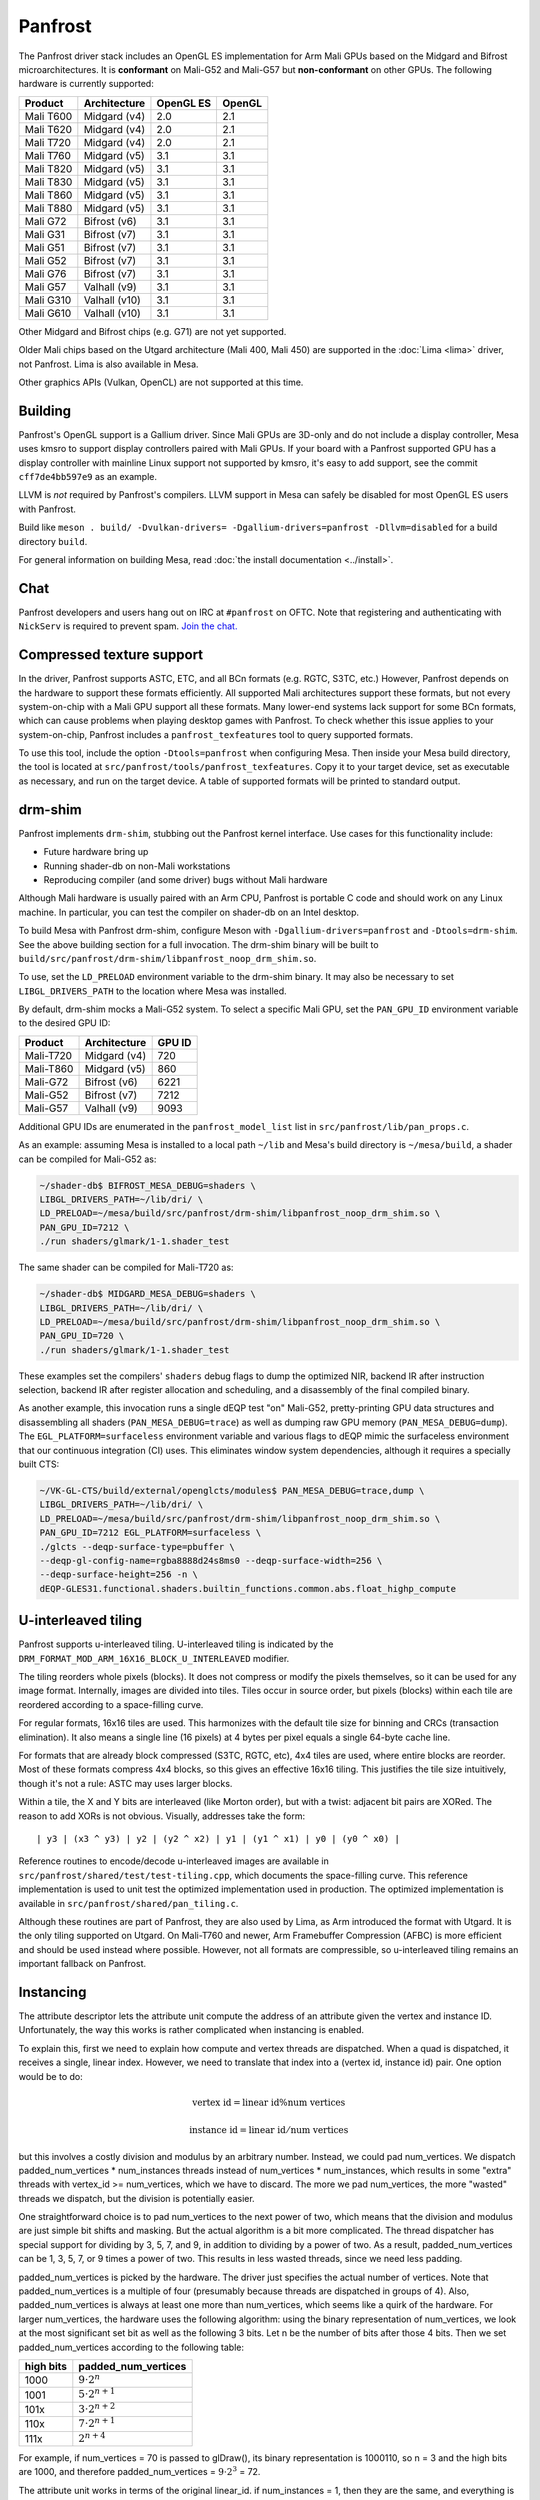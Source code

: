 Panfrost
========

The Panfrost driver stack includes an OpenGL ES implementation for Arm Mali
GPUs based on the Midgard and Bifrost microarchitectures. It is **conformant**
on Mali-G52 and Mali-G57 but **non-conformant** on other GPUs. The following
hardware is currently supported:

=========  ============= ============ =======
Product    Architecture  OpenGL ES    OpenGL
=========  ============= ============ =======
Mali T600  Midgard (v4)  2.0          2.1
Mali T620  Midgard (v4)  2.0          2.1
Mali T720  Midgard (v4)  2.0          2.1
Mali T760  Midgard (v5)  3.1          3.1
Mali T820  Midgard (v5)  3.1          3.1
Mali T830  Midgard (v5)  3.1          3.1
Mali T860  Midgard (v5)  3.1          3.1
Mali T880  Midgard (v5)  3.1          3.1
Mali G72   Bifrost (v6)  3.1          3.1
Mali G31   Bifrost (v7)  3.1          3.1
Mali G51   Bifrost (v7)  3.1          3.1
Mali G52   Bifrost (v7)  3.1          3.1
Mali G76   Bifrost (v7)  3.1          3.1
Mali G57   Valhall (v9)  3.1          3.1
Mali G310  Valhall (v10) 3.1          3.1
Mali G610  Valhall (v10) 3.1          3.1
=========  ============= ============ =======

Other Midgard and Bifrost chips (e.g. G71) are not yet supported.

Older Mali chips based on the Utgard architecture (Mali 400, Mali 450) are
supported in the :doc:`Lima <lima>` driver, not Panfrost. Lima is also
available in Mesa.

Other graphics APIs (Vulkan, OpenCL) are not supported at this time.

Building
--------

Panfrost's OpenGL support is a Gallium driver. Since Mali GPUs are 3D-only and
do not include a display controller, Mesa uses kmsro to support display
controllers paired with Mali GPUs. If your board with a Panfrost supported GPU
has a display controller with mainline Linux support not supported by kmsro,
it's easy to add support, see the commit ``cff7de4bb597e9`` as an example.

LLVM is *not* required by Panfrost's compilers. LLVM support in Mesa can
safely be disabled for most OpenGL ES users with Panfrost.

Build like ``meson . build/ -Dvulkan-drivers=
-Dgallium-drivers=panfrost -Dllvm=disabled`` for a build directory
``build``.

For general information on building Mesa, read :doc:`the install documentation
<../install>`.

Chat
----

Panfrost developers and users hang out on IRC at ``#panfrost`` on OFTC. Note
that registering and authenticating with ``NickServ`` is required to prevent
spam. `Join the chat. <https://webchat.oftc.net/?channels=panfrost>`_

Compressed texture support
--------------------------

In the driver, Panfrost supports ASTC, ETC, and all BCn formats (e.g. RGTC,
S3TC, etc.) However, Panfrost depends on the hardware to support these formats
efficiently.  All supported Mali architectures support these formats, but not
every system-on-chip with a Mali GPU support all these formats. Many lower-end
systems lack support for some BCn formats, which can cause problems when playing
desktop games with Panfrost. To check whether this issue applies to your
system-on-chip, Panfrost includes a ``panfrost_texfeatures`` tool to query
supported formats.

To use this tool, include the option ``-Dtools=panfrost`` when configuring Mesa.
Then inside your Mesa build directory, the tool is located at
``src/panfrost/tools/panfrost_texfeatures``. Copy it to your target device,
set as executable as necessary, and run on the target device. A table of
supported formats will be printed to standard output.

drm-shim
--------

Panfrost implements ``drm-shim``, stubbing out the Panfrost kernel interface.
Use cases for this functionality include:

- Future hardware bring up
- Running shader-db on non-Mali workstations
- Reproducing compiler (and some driver) bugs without Mali hardware

Although Mali hardware is usually paired with an Arm CPU, Panfrost is portable C
code and should work on any Linux machine. In particular, you can test the
compiler on shader-db on an Intel desktop.

To build Mesa with Panfrost drm-shim, configure Meson with
``-Dgallium-drivers=panfrost`` and ``-Dtools=drm-shim``. See the above
building section for a full invocation. The drm-shim binary will be built to
``build/src/panfrost/drm-shim/libpanfrost_noop_drm_shim.so``.

To use, set the ``LD_PRELOAD`` environment variable to the drm-shim binary.  It
may also be necessary to set ``LIBGL_DRIVERS_PATH`` to the location where Mesa
was installed.

By default, drm-shim mocks a Mali-G52 system. To select a specific Mali GPU,
set the ``PAN_GPU_ID`` environment variable to the desired GPU ID:

=========  ============ =======
Product    Architecture GPU ID
=========  ============ =======
Mali-T720  Midgard (v4) 720
Mali-T860  Midgard (v5) 860
Mali-G72   Bifrost (v6) 6221
Mali-G52   Bifrost (v7) 7212
Mali-G57   Valhall (v9) 9093
=========  ============ =======

Additional GPU IDs are enumerated in the ``panfrost_model_list`` list in
``src/panfrost/lib/pan_props.c``.

As an example: assuming Mesa is installed to a local path ``~/lib`` and Mesa's
build directory is ``~/mesa/build``, a shader can be compiled for Mali-G52 as:

.. code-block:: sh

   ~/shader-db$ BIFROST_MESA_DEBUG=shaders \
   LIBGL_DRIVERS_PATH=~/lib/dri/ \
   LD_PRELOAD=~/mesa/build/src/panfrost/drm-shim/libpanfrost_noop_drm_shim.so \
   PAN_GPU_ID=7212 \
   ./run shaders/glmark/1-1.shader_test

The same shader can be compiled for Mali-T720 as:

.. code-block:: sh

   ~/shader-db$ MIDGARD_MESA_DEBUG=shaders \
   LIBGL_DRIVERS_PATH=~/lib/dri/ \
   LD_PRELOAD=~/mesa/build/src/panfrost/drm-shim/libpanfrost_noop_drm_shim.so \
   PAN_GPU_ID=720 \
   ./run shaders/glmark/1-1.shader_test

These examples set the compilers' ``shaders`` debug flags to dump the optimized
NIR, backend IR after instruction selection, backend IR after register
allocation and scheduling, and a disassembly of the final compiled binary.

As another example, this invocation runs a single dEQP test "on" Mali-G52,
pretty-printing GPU data structures and disassembling all shaders
(``PAN_MESA_DEBUG=trace``) as well as dumping raw GPU memory
(``PAN_MESA_DEBUG=dump``). The ``EGL_PLATFORM=surfaceless`` environment variable
and various flags to dEQP mimic the surfaceless environment that our
continuous integration (CI) uses. This eliminates window system dependencies,
although it requires a specially built CTS:

.. code-block:: sh

   ~/VK-GL-CTS/build/external/openglcts/modules$ PAN_MESA_DEBUG=trace,dump \
   LIBGL_DRIVERS_PATH=~/lib/dri/ \
   LD_PRELOAD=~/mesa/build/src/panfrost/drm-shim/libpanfrost_noop_drm_shim.so \
   PAN_GPU_ID=7212 EGL_PLATFORM=surfaceless \
   ./glcts --deqp-surface-type=pbuffer \
   --deqp-gl-config-name=rgba8888d24s8ms0 --deqp-surface-width=256 \
   --deqp-surface-height=256 -n \
   dEQP-GLES31.functional.shaders.builtin_functions.common.abs.float_highp_compute

U-interleaved tiling
---------------------

Panfrost supports u-interleaved tiling. U-interleaved tiling is
indicated by the ``DRM_FORMAT_MOD_ARM_16X16_BLOCK_U_INTERLEAVED`` modifier.

The tiling reorders whole pixels (blocks). It does not compress or modify the
pixels themselves, so it can be used for any image format. Internally, images
are divided into tiles. Tiles occur in source order, but pixels (blocks) within
each tile are reordered according to a space-filling curve.

For regular formats, 16x16 tiles are used. This harmonizes with the default tile
size for binning and CRCs (transaction elimination). It also means a single line
(16 pixels) at 4 bytes per pixel equals a single 64-byte cache line.

For formats that are already block compressed (S3TC, RGTC, etc), 4x4 tiles are
used, where entire blocks are reorder. Most of these formats compress 4x4
blocks, so this gives an effective 16x16 tiling. This justifies the tile size
intuitively, though it's not a rule: ASTC may uses larger blocks.

Within a tile, the X and Y bits are interleaved (like Morton order), but with a
twist: adjacent bit pairs are XORed. The reason to add XORs is not obvious.
Visually, addresses take the form::

   | y3 | (x3 ^ y3) | y2 | (y2 ^ x2) | y1 | (y1 ^ x1) | y0 | (y0 ^ x0) |

Reference routines to encode/decode u-interleaved images are available in
``src/panfrost/shared/test/test-tiling.cpp``, which documents the space-filling
curve. This reference implementation is used to unit test the optimized
implementation used in production. The optimized implementation is available in
``src/panfrost/shared/pan_tiling.c``.

Although these routines are part of Panfrost, they are also used by Lima, as Arm
introduced the format with Utgard. It is the only tiling supported on Utgard. On
Mali-T760 and newer, Arm Framebuffer Compression (AFBC) is more efficient and
should be used instead where possible. However, not all formats are
compressible, so u-interleaved tiling remains an important fallback on Panfrost.

Instancing
----------

The attribute descriptor lets the attribute unit compute the address of an
attribute given the vertex and instance ID. Unfortunately, the way this works is
rather complicated when instancing is enabled.

To explain this, first we need to explain how compute and vertex threads are
dispatched.  When a quad is dispatched, it receives a single, linear index.
However, we need to translate that index into a (vertex id, instance id) pair.
One option would be to do:

.. math::
   \text{vertex id} = \text{linear id} \% \text{num vertices}

   \text{instance id} = \text{linear id} / \text{num vertices}

but this involves a costly division and modulus by an arbitrary number.
Instead, we could pad num_vertices. We dispatch padded_num_vertices *
num_instances threads instead of num_vertices * num_instances, which results
in some "extra" threads with vertex_id >= num_vertices, which we have to
discard.  The more we pad num_vertices, the more "wasted" threads we
dispatch, but the division is potentially easier.

One straightforward choice is to pad num_vertices to the next power of two,
which means that the division and modulus are just simple bit shifts and
masking. But the actual algorithm is a bit more complicated. The thread
dispatcher has special support for dividing by 3, 5, 7, and 9, in addition
to dividing by a power of two. As a result, padded_num_vertices can be
1, 3, 5, 7, or 9 times a power of two. This results in less wasted threads,
since we need less padding.

padded_num_vertices is picked by the hardware. The driver just specifies the
actual number of vertices. Note that padded_num_vertices is a multiple of four
(presumably because threads are dispatched in groups of 4). Also,
padded_num_vertices is always at least one more than num_vertices, which seems
like a quirk of the hardware. For larger num_vertices, the hardware uses the
following algorithm: using the binary representation of num_vertices, we look at
the most significant set bit as well as the following 3 bits. Let n be the
number of bits after those 4 bits. Then we set padded_num_vertices according to
the following table:

==========  =======================
high bits   padded_num_vertices
==========  =======================
1000		   :math:`9 \cdot 2^n`
1001		   :math:`5 \cdot 2^{n+1}`
101x		   :math:`3 \cdot 2^{n+2}`
110x		   :math:`7 \cdot 2^{n+1}`
111x		   :math:`2^{n+4}`
==========  =======================

For example, if num_vertices = 70 is passed to glDraw(), its binary
representation is 1000110, so n = 3 and the high bits are 1000, and
therefore padded_num_vertices = :math:`9 \cdot 2^3` = 72.

The attribute unit works in terms of the original linear_id. if
num_instances = 1, then they are the same, and everything is simple.
However, with instancing things get more complicated. There are four
possible modes, two of them we can group together:

1. Use the linear_id directly. Only used when there is no instancing.

2. Use the linear_id modulo a constant. This is used for per-vertex
attributes with instancing enabled by making the constant equal
padded_num_vertices. Because the modulus is always padded_num_vertices, this
mode only supports a modulus that is a power of 2 times 1, 3, 5, 7, or 9.
The shift field specifies the power of two, while the extra_flags field
specifies the odd number. If shift = n and extra_flags = m, then the modulus
is :math:`(2m + 1) \cdot 2^n`. As an example, if num_vertices = 70, then as
computed above, padded_num_vertices = :math:`9 \cdot 2^3`, so we should set
extra_flags = 4 and shift = 3. Note that we must exactly follow the hardware
algorithm used to get padded_num_vertices in order to correctly implement
per-vertex attributes.

3. Divide the linear_id by a constant. In order to correctly implement
instance divisors, we have to divide linear_id by padded_num_vertices times
to user-specified divisor. So first we compute padded_num_vertices, again
following the exact same algorithm that the hardware uses, then multiply it
by the GL-level divisor to get the hardware-level divisor. This case is
further divided into two more cases. If the hardware-level divisor is a
power of two, then we just need to shift. The shift amount is specified by
the shift field, so that the hardware-level divisor is just
:math:`2^\text{shift}`.

If it isn't a power of two, then we have to divide by an arbitrary integer.
For that, we use the well-known technique of multiplying by an approximation
of the inverse. The driver must compute the magic multiplier and shift
amount, and then the hardware does the multiplication and shift. The
hardware and driver also use the "round-down" optimization as described in
https://ridiculousfish.com/files/faster_unsigned_division_by_constants.pdf.
The hardware further assumes the multiplier is between :math:`2^{31}` and
:math:`2^{32}`, so the high bit is implicitly set to 1 even though it is set
to 0 by the driver -- presumably this simplifies the hardware multiplier a
little. The hardware first multiplies linear_id by the multiplier and
takes the high 32 bits, then applies the round-down correction if
extra_flags = 1, then finally shifts right by the shift field.

There are some differences between ridiculousfish's algorithm and the Mali
hardware algorithm, which means that the reference code from ridiculousfish
doesn't always produce the right constants. Mali does not use the pre-shift
optimization, since that would make a hardware implementation slower (it
would have to always do the pre-shift, multiply, and post-shift operations).
It also forces the multiplier to be at least :math:`2^{31}`, which means
that the exponent is entirely fixed, so there is no trial-and-error.
Altogether, given the divisor d, the algorithm the driver must follow is:

1. Set shift = :math:`\lfloor \log_2(d) \rfloor`.
2. Compute :math:`m = \lceil 2^{shift + 32} / d \rceil` and :math:`e = 2^{shift + 32} % d`.
3. If :math:`e <= 2^{shift}`, then we need to use the round-down algorithm. Set
   magic_divisor = m - 1 and extra_flags = 1.  4. Otherwise, set magic_divisor =
   m and extra_flags = 0.
